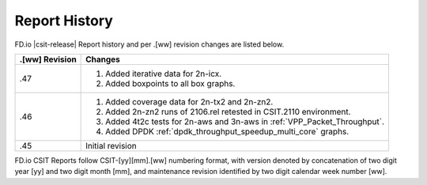 Report History
==============

FD.io |csit-release| Report history and per .[ww] revision changes are listed
below.

+----------------+------------------------------------------------------------+
| .[ww] Revision | Changes                                                    |
+================+============================================================+
| .47            | 1. Added iterative data for 2n-icx.                        |
|                | 2. Added boxpoints to all box graphs.                      |
|                |                                                            |
|                |                                                            |
+----------------+------------------------------------------------------------+
| .46            | 1. Added coverage data for 2n-tx2 and 2n-zn2.              |
|                | 2. Added 2n-zn2 runs of 2106.rel retested in CSIT.2110     |
|                |    environment.                                            |
|                | 3. Added 4t2c tests for 2n-aws and 3n-aws in               |
|                |    :ref:`VPP_Packet_Throughput`.                           |
|                | 4. Added DPDK :ref:`dpdk_throughput_speedup_multi_core`    |
|                |    graphs.                                                 |
|                |                                                            |
+----------------+------------------------------------------------------------+
| .45            | Initial revision                                           |
+----------------+------------------------------------------------------------+

FD.io CSIT Reports follow CSIT-[yy][mm].[ww] numbering format, with version
denoted by concatenation of two digit year [yy] and two digit month [mm], and
maintenance revision identified by two digit calendar week number [ww].

